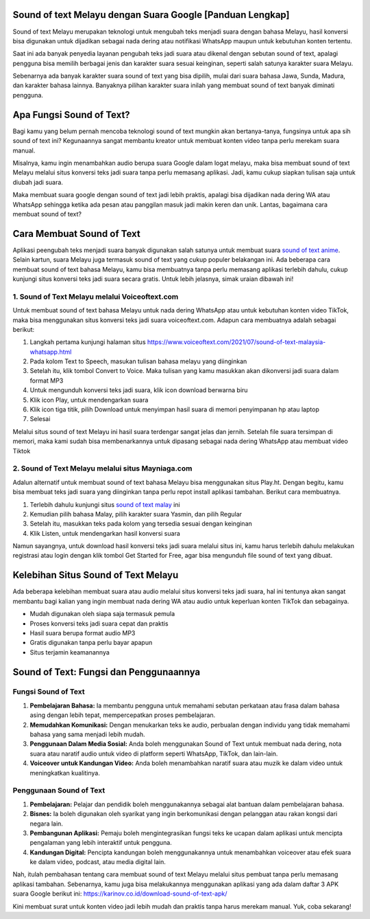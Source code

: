 .. Read the Docs Template documentation master file, created by
   sphinx-quickstart on Tue Aug 26 14:19:49 2014.
   You can adapt this file completely to your liking, but it should at least
   contain the root `toctree` directive.

Sound of text Melayu dengan Suara Google [Panduan Lengkap]
==================

Sound of text Melayu merupakan teknologi untuk mengubah teks menjadi suara dengan bahasa Melayu, hasil konversi bisa digunakan untuk dijadikan sebagai nada dering atau notifikasi WhatsApp maupun untuk kebutuhan konten tertentu.

Saat ini ada banyak penyedia layanan pengubah teks jadi suara atau dikenal dengan sebutan sound of text, apalagi pengguna bisa memilih berbagai jenis dan karakter suara sesuai keinginan, seperti salah satunya karakter suara Melayu.

Sebenarnya ada banyak karakter suara sound of text yang bisa dipilih, mulai dari suara bahasa Jawa, Sunda, Madura, dan karakter bahasa lainnya. Banyaknya pilihan karakter suara inilah yang membuat sound of text banyak diminati pengguna.

Apa Fungsi Sound of Text?
====================

Bagi kamu yang belum pernah mencoba teknologi sound of text mungkin akan bertanya-tanya, fungsinya untuk apa sih sound of text ini? Kegunaannya sangat membantu kreator untuk membuat konten video tanpa perlu merekam suara manual.

Misalnya, kamu ingin menambahkan audio berupa suara Google dalam logat melayu, maka bisa membuat sound of text Melayu melalui situs konversi teks jadi suara tanpa perlu memasang aplikasi. Jadi, kamu cukup siapkan tulisan saja untuk diubah jadi suara.

Maka membuat suara google dengan sound of text jadi lebih praktis, apalagi bisa dijadikan nada dering WA atau WhatsApp sehingga ketika ada pesan atau panggilan masuk jadi makin keren dan unik. Lantas, bagaimana cara membuat sound of text?

Cara Membuat Sound of Text 
=======================

Aplikasi peengubah teks  menjadi suara banyak digunakan salah satunya untuk membuat suara `sound of text anime <https://www.apec2013.or.id/cara-sound-of-text-anime-naruto/>`_. Selain kartun, suara Melayu juga termasuk sound of text yang cukup populer belakangan ini. Ada beberapa cara membuat sound of text bahasa Melayu, kamu bisa membuatnya tanpa perlu memasang aplikasi terlebih dahulu, cukup kunjungi situs konversi teks jadi suara secara gratis. Untuk lebih jelasnya, simak uraian dibawah ini!

1. Sound of Text Melayu melalui Voiceoftext.com
---------------------------

Untuk membuat sound of text bahasa Melayu untuk nada dering WhatsApp atau untuk kebutuhan konten video TikTok, maka bisa menggunakan situs konversi teks jadi suara voiceoftext.com. Adapun cara membuatnya adalah sebagai berikut:

1. Langkah pertama kunjungi halaman situs https://www.voiceoftext.com/2021/07/sound-of-text-malaysia-whatsapp.html
2. Pada kolom Text to Speech, masukan tulisan bahasa melayu yang diinginkan
3. Setelah itu, klik tombol Convert to Voice. Maka tulisan yang kamu masukkan akan dikonversi jadi suara dalam format MP3
4. Untuk mengunduh konversi teks jadi suara, klik icon download berwarna biru
5. Klik icon Play, untuk mendengarkan suara
6. Klik icon tiga titik, pilih Download untuk menyimpan hasil suara di memori penyimpanan hp atau laptop
7. Selesai

Melalui situs sound of text Melayu ini hasil suara terdengar sangat jelas dan jernih. Setelah file suara tersimpan di memori, maka kami sudah bisa membenarkannya untuk dipasang sebagai nada dering WhatsApp atau membuat video Tiktok  

2. Sound of Text Melayu melalui situs Mayniaga.com
--------------------------

Adalun alternatif untuk membuat sound of text bahasa Melayu bisa menggunakan situs Play.ht. Dengan begitu, kamu bisa membuat teks jadi suara yang diinginkan tanpa perlu repot install aplikasi tambahan. Berikut cara membuatnya.

1. Terlebih dahulu kunjungi situs `sound of text malay <https://www.mayniaga.com/sound-of-text/>`_ ini
2. Kemudian pilih bahasa Malay, pilih karakter suara Yasmin, dan pilih Regular
3. Setelah itu, masukkan teks pada kolom yang tersedia sesuai dengan keinginan
4. Klik Listen, untuk mendengarkan hasil konversi suara

Namun sayangnya, untuk download hasil konversi teks jadi suara melalui situs ini, kamu harus terlebih dahulu melakukan registrasi atau login dengan klik tombol Get Started for Free, agar bisa mengunduh file sound of text yang dibuat.

Kelebihan Situs Sound of Text Melayu
==============================

Ada beberapa kelebihan membuat suara atau audio melalui situs konversi teks jadi suara, hal ini tentunya akan sangat membantu bagi kalian yang ingin membuat nada dering WA atau audio untuk keperluan konten TikTok dan sebagainya. 

- Mudah digunakan oleh siapa saja termasuk pemula
- Proses konversi teks jadi suara cepat dan praktis
- Hasil suara berupa format audio MP3
- Gratis digunakan tanpa perlu bayar apapun
- Situs terjamin keamanannya

Sound of Text: Fungsi dan Penggunaannya
=============================

Fungsi Sound of Text
-------------------
1. **Pembelajaran Bahasa:** Ia membantu pengguna untuk memahami sebutan perkataan atau frasa dalam bahasa asing dengan lebih tepat, mempercepatkan proses pembelajaran.
2. **Memudahkan Komunikasi:** Dengan menukarkan teks ke audio, perbualan dengan individu yang tidak memahami bahasa yang sama menjadi lebih mudah.
3. **Penggunaan Dalam Media Sosial:** Anda boleh menggunakan Sound of Text untuk membuat nada dering, nota suara atau naratif audio untuk video di platform seperti WhatsApp, TikTok, dan lain-lain.
4. **Voiceover untuk Kandungan Video:** Anda boleh menambahkan naratif suara atau muzik ke dalam video untuk meningkatkan kualitinya.

Penggunaan Sound of Text
------------------------
1. **Pembelajaran:** Pelajar dan pendidik boleh menggunakannya sebagai alat bantuan dalam pembelajaran bahasa.
2. **Bisnes:** Ia boleh digunakan oleh syarikat yang ingin berkomunikasi dengan pelanggan atau rakan kongsi dari negara lain.
3. **Pembangunan Aplikasi:** Pemaju boleh mengintegrasikan fungsi teks ke ucapan dalam aplikasi untuk mencipta pengalaman yang lebih interaktif untuk pengguna.
4. **Kandungan Digital:** Pencipta kandungan boleh menggunakannya untuk menambahkan voiceover atau efek suara ke dalam video, podcast, atau media digital lain.


Nah, itulah pembahasan tentang cara membuat sound of text Melayu melalui situs pembuat tanpa perlu memasang aplikasi tambahan. Sebenarnya, kamu juga bisa melakukannya menggunakan aplikasi yang ada dalam daftar 3 APK suara Google berikut ini: https://karinov.co.id/download-sound-of-text-apk/

Kini membuat surat untuk konten video jadi lebih mudah dan praktis tanpa harus merekam manual. Yuk, coba sekarang!
